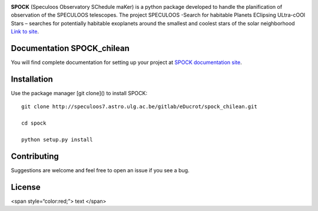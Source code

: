 .. image:: https://img.shields.io/badge/docs-dev-blue.svg
    :target: https://educrot.github.io/SPOCK_chilean/index.html


**SPOCK** (Speculoos Observatory SChedule maKer) is a python package developed to handle
the planification of observation of the SPECULOOS telescopes. The project SPECULOOS -Search for habitable Planets EClipsing ULtra-cOOl Stars –
searches for potentially habitable exoplanets around the smallest and coolest stars
of the solar neighborhood `Link to site <https://www.speculoos.uliege.be/cms/c_4259452/fr/speculoos>`_.



Documentation SPOCK_chilean
-----------------------------

You will find complete documentation for setting up your project at `SPOCK documentation site`_.

.. _SPOCK documentation site : https://educrot.github.io/SPOCK_chilean/index.html


Installation
---------------------

Use the package manager [git clone]() to install SPOCK::

    git clone http://speculoos7.astro.ulg.ac.be/gitlab/eDucrot/spock_chilean.git

    cd spock

    python setup.py install



Contributing
---------------------
Suggestions are welcome and feel free to open an issue if you see a bug.


License
---------------------

<span style=“color:red;”> text </span>